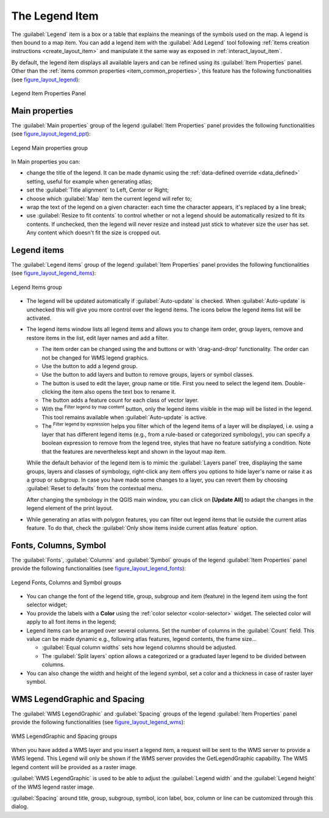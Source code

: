 .. only:: html

   |updatedisclaimer|

.. index:: Legend item, Map legend
.. _layout_legend_item:

The Legend Item
================

.. only:: html

   .. contents::
      :local:


The :guilabel:`Legend` item is a box or a table that explains the meanings
of the symbols used on the map. A legend is then bound to a map item. You can
add a legend item with the |addLegend| :guilabel:`Add Legend` tool following
:ref:`items creation instructions <create_layout_item>` and manipulate it the
same way as exposed in :ref:`interact_layout_item`.

By default, the legend item displays all available layers and can be refined
using its :guilabel:`Item Properties` panel. Other than the :ref:`items common
properties <item_common_properties>`, this feature has the following
functionalities (see figure_layout_legend_):

.. showing all layers is a bug (https://issues.qgis.org/issues/13575) but given
   that it's the behavior for a long moment now, let's document it...

.. _figure_layout_legend:

.. figure:: img/legend_properties.png
   :align: center

   Legend Item Properties Panel

Main properties
---------------

The :guilabel:`Main properties` group of the legend :guilabel:`Item Properties`
panel provides the following functionalities (see figure_layout_legend_ppt_):

.. _figure_layout_legend_ppt:

.. figure:: img/legend_mainproperties.png
   :align: center

   Legend Main properties group

In Main properties you can:

* change the title of the legend. It can be made dynamic using the
  :ref:`data-defined override <data_defined>` setting, useful for example when
  generating atlas;
* set the :guilabel:`Title alignment` to Left, Center or Right;
* choose which :guilabel:`Map` item the current legend will refer to;
* wrap the text of the legend on a given character: each time the character
  appears, it's replaced by a line break;
* use |checkbox| :guilabel:`Resize to fit contents` to control whether or
  not a legend should be automatically resized to fit its contents. If
  unchecked, then the legend will never resize and instead just stick to
  whatever size the user has set. Any content which doesn't fit the size
  is cropped out.

Legend items
------------

The :guilabel:`Legend items` group of the legend :guilabel:`Item Properties`
panel provides the following functionalities (see figure_layout_legend_items_):

.. _figure_layout_legend_items:

.. figure:: img/legend_items.png
   :align: center

   Legend Items group

* The legend will be updated automatically if |checkbox| :guilabel:`Auto-update`
  is checked. When :guilabel:`Auto-update` is unchecked this will give you more
  control over the legend items. The icons below the legend items list will be
  activated.
* The legend items window lists all legend items and allows you to change item
  order, group layers, remove and restore items in the list, edit layer names
  and add a filter.

  * The item order can be changed using the |arrowUp| and |arrowDown| buttons or
    with 'drag-and-drop' functionality. The order can not be changed for WMS
    legend graphics.
  * Use the |addGroup| button to add a legend group.
  * Use the |signPlus| button to add layers and |signMinus| button to remove
    groups, layers or symbol classes.
  * The |projectProperties| button is used to edit the layer, group name or title.
    First you need to select the legend item. Double-clicking the item also
    opens the text box to rename it.
  * The |sum| button adds a feature count for each class of vector layer.
  * With the |filterMap| :sup:`Filter legend by map content` button, only the
    legend items visible in the map will be listed in the legend. This tool
    remains available when |checkbox| :guilabel:`Auto-update` is active.
  * The |expressionFilter| :sup:`Filter legend by expression` helps you filter
    which of the legend items of a layer will be displayed, i.e. using a layer
    that has different legend items (e.g., from a rule-based or categorized
    symbology), you can specify a boolean expression to remove from the legend
    tree, styles that have no feature satisfying a condition. Note that the
    features are nevertheless kept and shown in the layout map item.

  While the default behavior of the legend item is to mimic the
  :guilabel:`Layers panel` tree, displaying the same groups, layers and classes
  of symbology, right-click any item offers you options to hide layer's name or
  raise it as a group or subgroup. In case you have made some changes to a layer,
  you can revert them by choosing :guilabel:`Reset to defaults` from the
  contextual menu.

  After changing the symbology in the QGIS main window, you can click on
  **[Update All]** to adapt the changes in the legend element of the print
  layout.

* While generating an atlas with polygon features, you can filter out legend
  items that lie outside the current atlas feature. To do that, check the
  |checkbox| :guilabel:`Only show items inside current atlas feature` option.


Fonts, Columns, Symbol
----------------------

The :guilabel:`Fonts`, :guilabel:`Columns` and :guilabel:`Symbol` groups of the
legend :guilabel:`Item Properties` panel provide the following functionalities
(see figure_layout_legend_fonts_):

.. _figure_layout_legend_fonts:

.. figure:: img/legend_fonts.png
   :align: center

   Legend Fonts, Columns and Symbol groups

* You can change the font of the legend title, group, subgroup and item (feature)
  in the legend item using the font selector widget;
* You provide the labels with a **Color** using the :ref:`color selector
  <color-selector>` widget. The selected color will apply to all font items in the
  legend;
* Legend items can be arranged over several columns. Set the number of columns
  in the :guilabel:`Count` |selectNumber| field. This value can be made dynamic
  e.g., following atlas features, legend contents, the frame size...

  * |checkbox| :guilabel:`Equal column widths` sets how legend columns should be
    adjusted.
  * The |checkbox| :guilabel:`Split layers` option allows a categorized or a
    graduated layer legend to be divided between columns.

* You can also change the width and height of the legend symbol, set a color and
  a thickness in case of raster layer symbol.


WMS LegendGraphic and Spacing
------------------------------

The :guilabel:`WMS LegendGraphic` and :guilabel:`Spacing` groups of the legend
:guilabel:`Item Properties` panel provide the following functionalities (see
figure_layout_legend_wms_):

.. _figure_layout_legend_wms:

.. figure:: img/legend_wms.png
   :align: center

   WMS LegendGraphic and Spacing groups

When you have added a WMS layer and you insert a legend item, a request
will be sent to the WMS server to provide a WMS legend. This Legend will only be
shown if the WMS server provides the GetLegendGraphic capability.
The WMS legend content will be provided as a raster image.

:guilabel:`WMS LegendGraphic` is used to be able to adjust the :guilabel:`Legend
width` and the :guilabel:`Legend height` of the WMS legend raster image.

:guilabel:`Spacing` around title, group, subgroup, symbol, icon label, box,
column or line can be customized through this dialog.


.. Substitutions definitions - AVOID EDITING PAST THIS LINE
   This will be automatically updated by the find_set_subst.py script.
   If you need to create a new substitution manually,
   please add it also to the substitutions.txt file in the
   source folder.

.. |addGroup| image:: /static/common/mActionAddGroup.png
   :width: 1.5em
.. |addLegend| image:: /static/common/mActionAddLegend.png
   :width: 1.5em
.. |arrowDown| image:: /static/common/mActionArrowDown.png
   :width: 1.5em
.. |arrowUp| image:: /static/common/mActionArrowUp.png
   :width: 1.5em
.. |checkbox| image:: /static/common/checkbox.png
   :width: 1.3em
.. |expressionFilter| image:: /static/common/mIconExpressionFilter.png
   :width: 1.5em
.. |filterMap| image:: /static/common/mActionFilterMap.png
   :width: 1.5em
.. |projectProperties| image:: /static/common/mActionProjectProperties.png
   :width: 1.5em
.. |selectNumber| image:: /static/common/selectnumber.png
   :width: 2.8em
.. |signMinus| image:: /static/common/symbologyRemove.png
   :width: 1.5em
.. |signPlus| image:: /static/common/symbologyAdd.png
   :width: 1.5em
.. |sum| image:: /static/common/mActionSum.png
   :width: 1.5em
.. |updatedisclaimer| replace:: :disclaimer:`Docs for 'QGIS testing'. Visit http://docs.qgis.org/2.18 for QGIS 2.18 docs and translations.`
